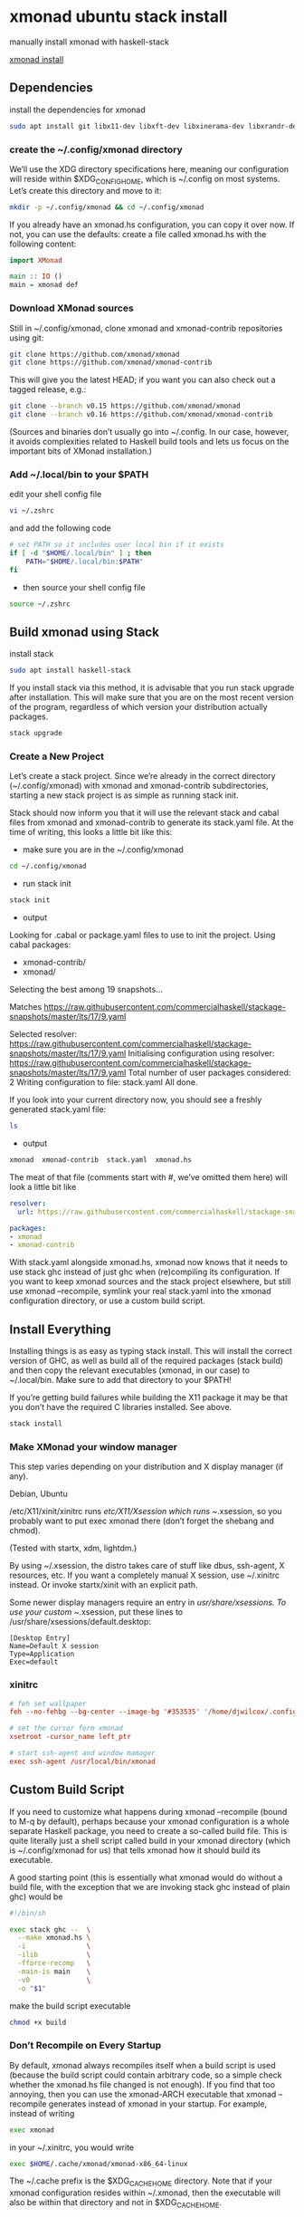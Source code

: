 #+STARTUP: content
* xmonad ubuntu stack install

manually install xmonad with haskell-stack

[[https://xmonad.org/INSTALL.html][xmonad install]]

** Dependencies

install the dependencies for xmonad

#+BEGIN_SRC sh
sudo apt install git libx11-dev libxft-dev libxinerama-dev libxrandr-dev libxss-dev
#+END_SRC

*** create the ~/.config/xmonad directory

We’ll use the XDG directory specifications here, meaning our configuration will reside within $XDG_CONFIG_HOME, which is ~/.config on most systems. Let’s create this directory and move to it:

#+BEGIN_SRC sh
mkdir -p ~/.config/xmonad && cd ~/.config/xmonad
#+END_SRC

If you already have an xmonad.hs configuration, you can copy it over now.
If not, you can use the defaults: create a file called xmonad.hs with the following content:

#+begin_src haskell
import XMonad

main :: IO ()
main = xmonad def
#+end_src

*** Download XMonad sources

Still in ~/.config/xmonad, clone xmonad and xmonad-contrib repositories using git:

#+begin_src sh
git clone https://github.com/xmonad/xmonad
git clone https://github.com/xmonad/xmonad-contrib
#+end_src

This will give you the latest HEAD; if you want you can also check out a tagged release, e.g.:

#+begin_src sh
git clone --branch v0.15 https://github.com/xmonad/xmonad
git clone --branch v0.16 https://github.com/xmonad/xmonad-contrib
#+end_src

(Sources and binaries don’t usually go into ~/.config. In our case, however, it avoids complexities related to Haskell build tools and lets us focus on the important bits of XMonad installation.)

*** Add ~/.local/bin to your $PATH 

edit your shell config file 

#+begin_src sh
vi ~/.zshrc
#+end_src

and add the following code

#+begin_src sh
# set PATH so it includes user local bin if it exists
if [ -d "$HOME/.local/bin" ] ; then
    PATH="$HOME/.local/bin:$PATH"
fi
#+end_src

+ then source your shell config file

#+BEGIN_SRC sh
source ~/.zshrc
#+END_SRC

** Build xmonad using Stack

install stack

#+begin_src sh
sudo apt install haskell-stack 
#+end_src

If you install stack via this method, it is advisable that you run stack upgrade after installation.
This will make sure that you are on the most recent version of the program, regardless of which version your distribution actually packages.

#+begin_src sh
stack upgrade
#+end_src

*** Create a New Project

Let’s create a stack project. Since we’re already in the correct directory (~/.config/xmonad) with xmonad and xmonad-contrib subdirectories, starting a new stack project is as simple as running stack init.

Stack should now inform you that it will use the relevant stack and cabal files from xmonad and xmonad-contrib to generate its stack.yaml file. At the time of writing, this looks a little bit like this:

+ make sure you are in the ~/.config/xmonad

#+begin_src sh
cd ~/.config/xmonad
#+end_src

+ run stack init

#+begin_src sh
stack init
#+end_src

+ output
  
Looking for .cabal or package.yaml files to use to init the project.
Using cabal packages:
- xmonad-contrib/
- xmonad/

Selecting the best among 19 snapshots...

Matches https://raw.githubusercontent.com/commercialhaskell/stackage-snapshots/master/lts/17/9.yaml

Selected resolver: https://raw.githubusercontent.com/commercialhaskell/stackage-snapshots/master/lts/17/9.yaml
Initialising configuration using resolver: https://raw.githubusercontent.com/commercialhaskell/stackage-snapshots/master/lts/17/9.yaml
Total number of user packages considered: 2
Writing configuration to file: stack.yaml
All done.

If you look into your current directory now, you should see a freshly generated stack.yaml file:

#+begin_src sh
ls
#+end_src

+ output

#+begin_src sh
xmonad  xmonad-contrib  stack.yaml  xmonad.hs
#+end_src

The meat of that file (comments start with #, we’ve omitted them here) will look a little bit like

#+begin_src yaml
resolver:
  url: https://raw.githubusercontent.com/commercialhaskell/stackage-snapshots/master/lts/17/9.yaml

packages:
- xmonad
- xmonad-contrib
#+end_src

With stack.yaml alongside xmonad.hs, xmonad now knows that it needs to use stack ghc instead of just ghc when (re)compiling its configuration. If you want to keep xmonad sources and the stack project elsewhere, but still use xmonad --recompile, symlink your real stack.yaml into the xmonad configuration directory, or use a custom build script.

** Install Everything

Installing things is as easy as typing stack install. This will install the correct version of GHC, as well as build all of the required packages (stack build) and then copy the relevant executables (xmonad, in our case) to ~/.local/bin. Make sure to add that directory to your $PATH!

If you’re getting build failures while building the X11 package it may be that you don’t have the required C libraries installed. See above.

#+begin_src sh
stack install
#+end_src

*** Make XMonad your window manager

This step varies depending on your distribution and X display manager (if any).

Debian, Ubuntu

/etc/X11/xinit/xinitrc runs /etc/X11/Xsession which runs ~/.xsession,
so you probably want to put exec xmonad there (don’t forget the shebang and chmod).

(Tested with startx, xdm, lightdm.)

By using ~/.xsession, the distro takes care of stuff like dbus, ssh-agent, X resources, etc.
If you want a completely manual X session, use ~/.xinitrc instead. Or invoke startx/xinit with an explicit path.

Some newer display managers require an entry in /usr/share/xsessions. To use your custom ~/.xsession,
put these lines to /usr/share/xsessions/default.desktop:

#+begin_src config
[Desktop Entry]
Name=Default X session
Type=Application
Exec=default
#+end_src

*** xinitrc

#+BEGIN_SRC conf
# feh set wallpaper
feh --no-fehbg --bg-center --image-bg '#353535' '/home/djwilcox/.config/wallpaper/freebsd.png' 

# set the cursor form xmonad
xsetroot -cursor_name left_ptr

# start ssh-agent and window mamager
exec ssh-agent /usr/local/bin/xmonad
#+END_SRC

** Custom Build Script

If you need to customize what happens during xmonad --recompile (bound to M-q by default), perhaps because your xmonad configuration is a whole separate Haskell package, you need to create a so-called build file. This is quite literally just a shell script called build in your xmonad directory (which is ~/.config/xmonad for us) that tells xmonad how it should build its executable.

A good starting point (this is essentially what xmonad would do without a build file, with the exception that we are invoking stack ghc instead of plain ghc) would be

#+begin_src sh
#!/bin/sh

exec stack ghc --  \
  --make xmonad.hs \
  -i               \
  -ilib            \
  -fforce-recomp   \
  -main-is main    \
  -v0              \
  -o "$1"
#+end_src

make the build script executable

#+begin_src sh
chmod +x build
#+end_src

*** Don’t Recompile on Every Startup

By default, xmonad always recompiles itself when a build script is used (because the build script could contain arbitrary code, so a simple check whether the xmonad.hs file changed is not enough). If you find that too annoying, then you can use the xmonad-ARCH executable that xmonad --recompile generates instead of xmonad in your startup. For example, instead of writing

#+begin_src sh
exec xmonad
#+end_src

in your ~/.xinitrc, you would write

#+begin_src sh
exec $HOME/.cache/xmonad/xmonad-x86_64-linux
#+end_src

The ~/.cache prefix is the $XDG_CACHE_HOME directory.
Note that if your xmonad configuration resides within ~/.xmonad, then the executable will also be within that directory and not in $XDG_CACHE_HOME.

